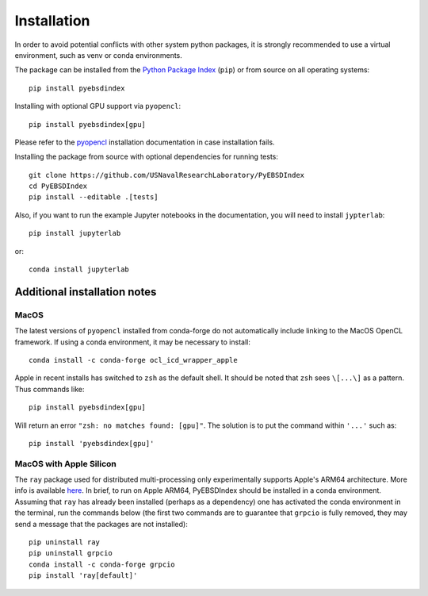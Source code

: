 ============
Installation
============

In order to avoid potential conflicts with other system python packages, it is strongly
recommended to use a virtual environment, such as venv or conda environments.

The package can be installed from the `Python Package Index
<https://pypi.org/project/pyebsdindex>`_ (``pip``) or from source on all operating
systems::

    pip install pyebsdindex

Installing with optional GPU support via ``pyopencl``::

    pip install pyebsdindex[gpu]

Please refer to the `pyopencl <https://documen.tician.de/pyopencl/misc.html>`_
installation documentation in case installation fails.

Installing the package from source with optional dependencies for running tests::

    git clone https://github.com/USNavalResearchLaboratory/PyEBSDIndex
    cd PyEBSDIndex
    pip install --editable .[tests]

Also, if you want to run the example Jupyter notebooks in the documentation, you will
need to install ``jypterlab``::

    pip install jupyterlab

or::

    conda install jupyterlab

Additional installation notes
=============================

MacOS
-----

The latest versions of ``pyopencl`` installed from conda-forge do not automatically
include linking to the MacOS OpenCL framework. If using a conda environment, it may be
necessary to install::

    conda install -c conda-forge ocl_icd_wrapper_apple

Apple in recent installs has switched to ``zsh`` as the default shell.  It should be
noted that ``zsh`` sees ``\[...\]`` as a pattern. Thus commands like::

    pip install pyebsdindex[gpu]

Will return an error ``"zsh: no matches found: [gpu]"``. The solution is to put the
command within ``'...'`` such as::

    pip install 'pyebsdindex[gpu]'

MacOS with Apple Silicon
------------------------

The ``ray`` package used for distributed multi-processing only experimentally supports
Apple's ARM64 architecture. More info is available `here
<https://docs.ray.io/en/latest/ray-overview/installation.html>`_. In brief, to run on
Apple ARM64, PyEBSDIndex should be installed in a conda environment. Assuming that
``ray`` has already been installed (perhaps as a dependency) one has activated the conda
environment in the terminal, run the commands below (the first two commands are to
guarantee that ``grpcio`` is fully removed, they may send a message that the packages
are not installed)::

    pip uninstall ray
    pip uninstall grpcio
    conda install -c conda-forge grpcio
    pip install 'ray[default]'

